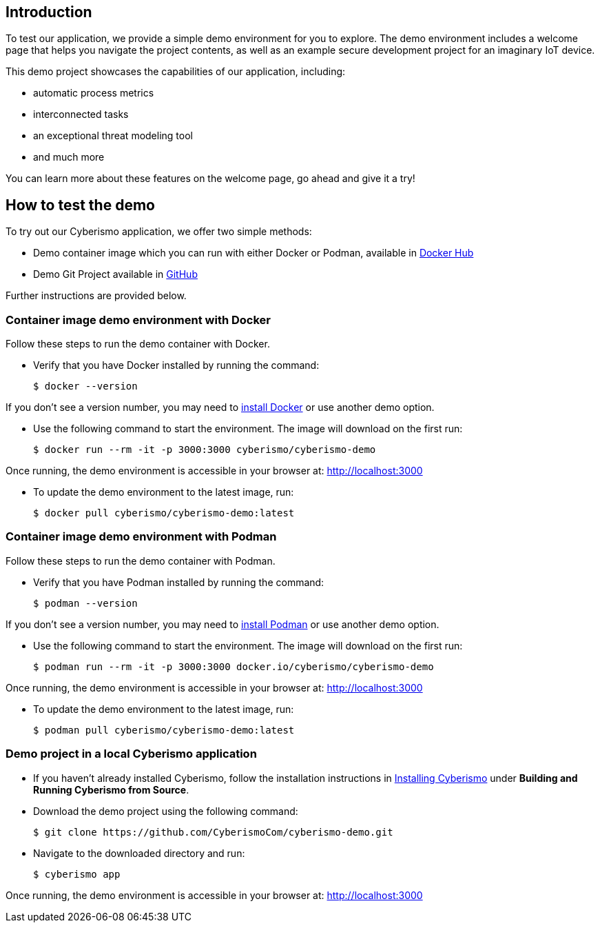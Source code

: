 == Introduction

To test our application, we provide a simple demo environment for you to explore. The demo environment includes a welcome page that helps you navigate the project contents, as well as an example secure development project for an imaginary IoT device.

This demo project showcases the capabilities of our application, including:

- automatic process metrics
- interconnected tasks
- an exceptional threat modeling tool
- and much more

You can learn more about these features on the welcome page, go ahead and give it a try!

== How to test the demo

To try out our Cyberismo application, we offer two simple methods:

* Demo container image which you can run with either Docker or Podman, available in  https://hub.docker.com/repository/docker/cyberismo/cyberismo-demo[Docker Hub]
* Demo Git Project available in https://github.com/CyberismoCom/cyberismo-demo[GitHub]

Further instructions are provided below.

=== Container image demo environment with Docker

Follow these steps to run the demo container with Docker.

* Verify that you have Docker installed by running the command:

  $ docker --version

If you don’t see a version number, you may need to https://www.docker.com[install Docker] or use another demo option.

* Use the following command to start the environment. The image will download on the first run:

  $ docker run --rm -it -p 3000:3000 cyberismo/cyberismo-demo

Once running, the demo environment is accessible in your browser at:
http://localhost:3000

* To update the demo environment to the latest image, run:

  $ docker pull cyberismo/cyberismo-demo:latest

=== Container image demo environment with Podman

Follow these steps to run the demo container with Podman.

* Verify that you have Podman installed by running the command:

  $ podman --version

If you don’t see a version number, you may need to https://podman.io/docs/installation[install Podman] or use another demo option.

* Use the following command to start the environment. The image will download on the first run:

  $ podman run --rm -it -p 3000:3000 docker.io/cyberismo/cyberismo-demo

Once running, the demo environment is accessible in your browser at:
http://localhost:3000

* To update the demo environment to the latest image, run:

  $ podman pull cyberismo/cyberismo-demo:latest

=== Demo project in a local Cyberismo application

* If you haven’t already installed Cyberismo, follow the installation instructions in link:/cards/docs_17[Installing Cyberismo] under **Building and Running Cyberismo from Source**.
   
* Download the demo project using the following command:

  $ git clone https://github.com/CyberismoCom/cyberismo-demo.git

* Navigate to the downloaded directory and run:

  $ cyberismo app

Once running, the demo environment is accessible in your browser at:
http://localhost:3000























